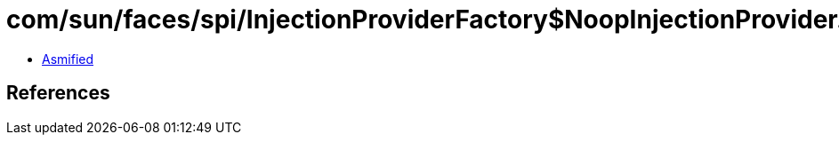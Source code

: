 = com/sun/faces/spi/InjectionProviderFactory$NoopInjectionProvider.class

 - link:InjectionProviderFactory$NoopInjectionProvider-asmified.java[Asmified]

== References

